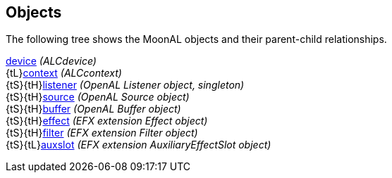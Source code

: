 
[[objects]]
== Objects


////
Objects tree
device
 `-- context
      |-- source
      |-- buffer
      |-- effect  (EFX)
      |-- filter  (EFX)
      `-- auxslot (EFX, auxiliary_effect_slot)
////


The following tree shows the MoonAL objects and their parent-child relationships.

[small]#<<device, device>> _(ALCdevice)_ +
{tL}<<context, context>> _(ALCcontext)_ +
{tS}{tH}<<listener, listener>> _(OpenAL Listener object, singleton)_ +
{tS}{tH}<<source, source>> _(OpenAL Source object)_ +
{tS}{tH}<<buffer, buffer>> _(OpenAL Buffer object)_ +
{tS}{tH}<<effect, effect>> _(EFX extension Effect object)_ +
{tS}{tH}<<filter, filter>> _(EFX extension Filter object)_ +
{tS}{tL}<<auxslot, auxslot>> _(EFX extension AuxiliaryEffectSlot object)_#

